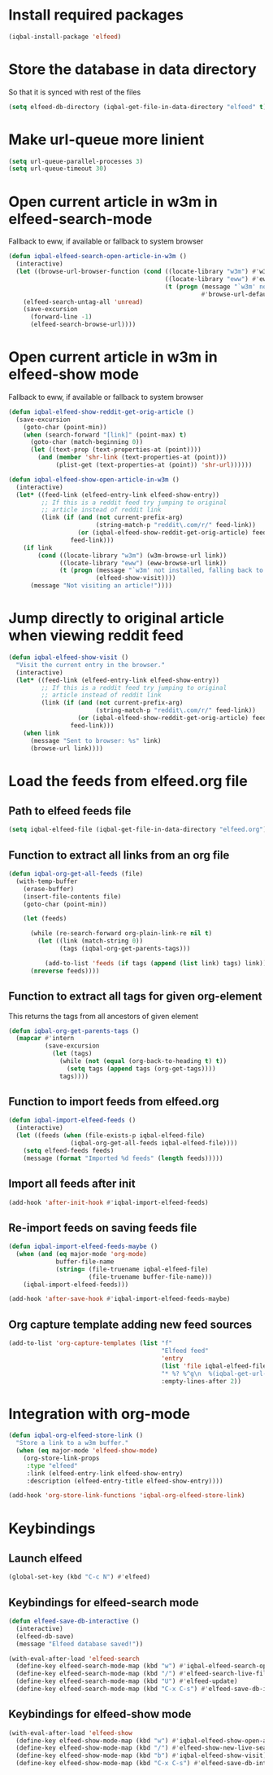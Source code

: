 * Install required packages
  #+begin_src emacs-lisp
    (iqbal-install-package 'elfeed)
  #+end_src


* Store the database in data directory
   So that it is synced with rest of the files
   #+begin_src emacs-lisp
     (setq elfeed-db-directory (iqbal-get-file-in-data-directory "elfeed" t))
   #+end_src


* Make url-queue more linient
  #+begin_src emacs-lisp
    (setq url-queue-parallel-processes 3)
    (setq url-queue-timeout 30)
  #+end_src


* Open current article in w3m in elfeed-search-mode
  Fallback to eww, if available or fallback to system browser
  #+begin_src emacs-lisp
    (defun iqbal-elfeed-search-open-article-in-w3m ()
      (interactive)
      (let ((browse-url-browser-function (cond ((locate-library "w3m") #'w3m-browse-url)
                                               ((locate-library "eww") #'eww-browse-url)
                                               (t (progn (message "`w3m' not installed, falling back to system browser")
                                                         #'browse-url-default-browser)))))
        (elfeed-search-untag-all 'unread)
        (save-excursion
          (forward-line -1)
          (elfeed-search-browse-url))))
  #+end_src


* Open current article in w3m in elfeed-show mode
  Fallback to eww, if available or fallback to system browser
  #+begin_src emacs-lisp
    (defun iqbal-elfeed-show-reddit-get-orig-article ()
      (save-excursion
        (goto-char (point-min))
        (when (search-forward "[link]" (point-max) t)
          (goto-char (match-beginning 0))
          (let ((text-prop (text-properties-at (point))))
            (and (member 'shr-link (text-properties-at (point)))
                 (plist-get (text-properties-at (point)) 'shr-url))))))

    (defun iqbal-elfeed-show-open-article-in-w3m ()
      (interactive)
      (let* ((feed-link (elfeed-entry-link elfeed-show-entry))
             ;; If this is a reddit feed try jumping to original
             ;; article instead of reddit link
             (link (if (and (not current-prefix-arg)
                            (string-match-p "reddit\.com/r/" feed-link))
                       (or (iqbal-elfeed-show-reddit-get-orig-article) feed-link)
                     feed-link)))
        (if link
            (cond ((locate-library "w3m") (w3m-browse-url link))
                  ((locate-library "eww") (eww-browse-url link))
                  (t (progn (message "`w3m' not installed, falling back to system browser")
                            (elfeed-show-visit))))
          (message "Not visiting an article!"))))
  #+end_src


* Jump directly to original article when viewing reddit feed
  #+begin_src emacs-lisp
    (defun iqbal-elfeed-show-visit ()
      "Visit the current entry in the browser."
      (interactive)
      (let* ((feed-link (elfeed-entry-link elfeed-show-entry))
             ;; If this is a reddit feed try jumping to original
             ;; article instead of reddit link
             (link (if (and (not current-prefix-arg)
                            (string-match-p "reddit\.com/r/" feed-link))
                       (or (iqbal-elfeed-show-reddit-get-orig-article) feed-link)
                     feed-link)))
        (when link
          (message "Sent to browser: %s" link)
          (browse-url link))))
  #+end_src


* Load the feeds from elfeed.org file
** Path to elfeed feeds file
   #+begin_src emacs-lisp
     (setq iqbal-elfeed-file (iqbal-get-file-in-data-directory "elfeed.org"))
   #+end_src

** Function to extract all links from an org file
   #+begin_src emacs-lisp
     (defun iqbal-org-get-all-feeds (file)
       (with-temp-buffer
         (erase-buffer)
         (insert-file-contents file)
         (goto-char (point-min))

         (let (feeds)

           (while (re-search-forward org-plain-link-re nil t)
             (let ((link (match-string 0))
                   (tags (iqbal-org-get-parents-tags)))

               (add-to-list 'feeds (if tags (append (list link) tags) link))))
           (nreverse feeds))))
   #+end_src

** Function to extract all tags for given org-element
   This returns the tags from all ancestors of given element
   #+begin_src emacs-lisp
     (defun iqbal-org-get-parents-tags ()
       (mapcar #'intern
               (save-excursion
                 (let (tags)
                   (while (not (equal (org-back-to-heading t) t))
                     (setq tags (append tags (org-get-tags))))
                   tags))))
   #+end_src

** Function to import feeds from elfeed.org
   #+begin_src emacs-lisp 
     (defun iqbal-import-elfeed-feeds ()
       (interactive)
       (let ((feeds (when (file-exists-p iqbal-elfeed-file)
                      (iqbal-org-get-all-feeds iqbal-elfeed-file))))
         (setq elfeed-feeds feeds)
         (message (format "Imported %d feeds" (length feeds)))))
   #+end_src

** Import all feeds after init
   #+begin_src emacs-lisp
     (add-hook 'after-init-hook #'iqbal-import-elfeed-feeds)
   #+end_src

** Re-import feeds on saving feeds file
   #+begin_src emacs-lisp
     (defun iqbal-import-elfeed-feeds-maybe ()
       (when (and (eq major-mode 'org-mode)
                  buffer-file-name
                  (string= (file-truename iqbal-elfeed-file)
                           (file-truename buffer-file-name)))
         (iqbal-import-elfeed-feeds)))

     (add-hook 'after-save-hook #'iqbal-import-elfeed-feeds-maybe)
   #+end_src

** Org capture template adding new feed sources
   #+begin_src emacs-lisp
     (add-to-list 'org-capture-templates (list "f"
                                               "Elfeed feed"
                                               'entry
                                               (list 'file iqbal-elfeed-file)
                                               "* %? %^g\n  %(iqbal-get-url-at-point-or-from-clipboard) - Added on %U\n\n"
                                               :empty-lines-after 2))
   #+end_src


* Integration with org-mode
  #+begin_src emacs-lisp
    (defun iqbal-org-elfeed-store-link ()
      "Store a link to a w3m buffer."
      (when (eq major-mode 'elfeed-show-mode)
        (org-store-link-props
         :type "elfeed"
         :link (elfeed-entry-link elfeed-show-entry)
         :description (elfeed-entry-title elfeed-show-entry))))

    (add-hook 'org-store-link-functions 'iqbal-org-elfeed-store-link)
  #+end_src


* Keybindings
** Launch elfeed
  #+begin_src emacs-lisp
    (global-set-key (kbd "C-c N") #'elfeed)
  #+end_src

** Keybindings for elfeed-search mode
   #+begin_src emacs-lisp
     (defun elfeed-save-db-interactive ()
       (interactive)
       (elfeed-db-save)
       (message "Elfeed database saved!"))

     (with-eval-after-load 'elfeed-search
       (define-key elfeed-search-mode-map (kbd "w") #'iqbal-elfeed-search-open-article-in-w3m)
       (define-key elfeed-search-mode-map (kbd "/") #'elfeed-search-live-filter)
       (define-key elfeed-search-mode-map (kbd "U") #'elfeed-update)
       (define-key elfeed-search-mode-map (kbd "C-x C-s") #'elfeed-save-db-interactive))
   #+end_src

** Keybindings for elfeed-show mode
   #+begin_src emacs-lisp
     (with-eval-after-load 'elfeed-show
       (define-key elfeed-show-mode-map (kbd "w") #'iqbal-elfeed-show-open-article-in-w3m)
       (define-key elfeed-show-mode-map (kbd "/") #'elfeed-show-new-live-search)
       (define-key elfeed-show-mode-map (kbd "b") #'iqbal-elfeed-show-visit)
       (define-key elfeed-show-mode-map (kbd "C-x C-s") #'elfeed-save-db-interactive))
   #+end_src
